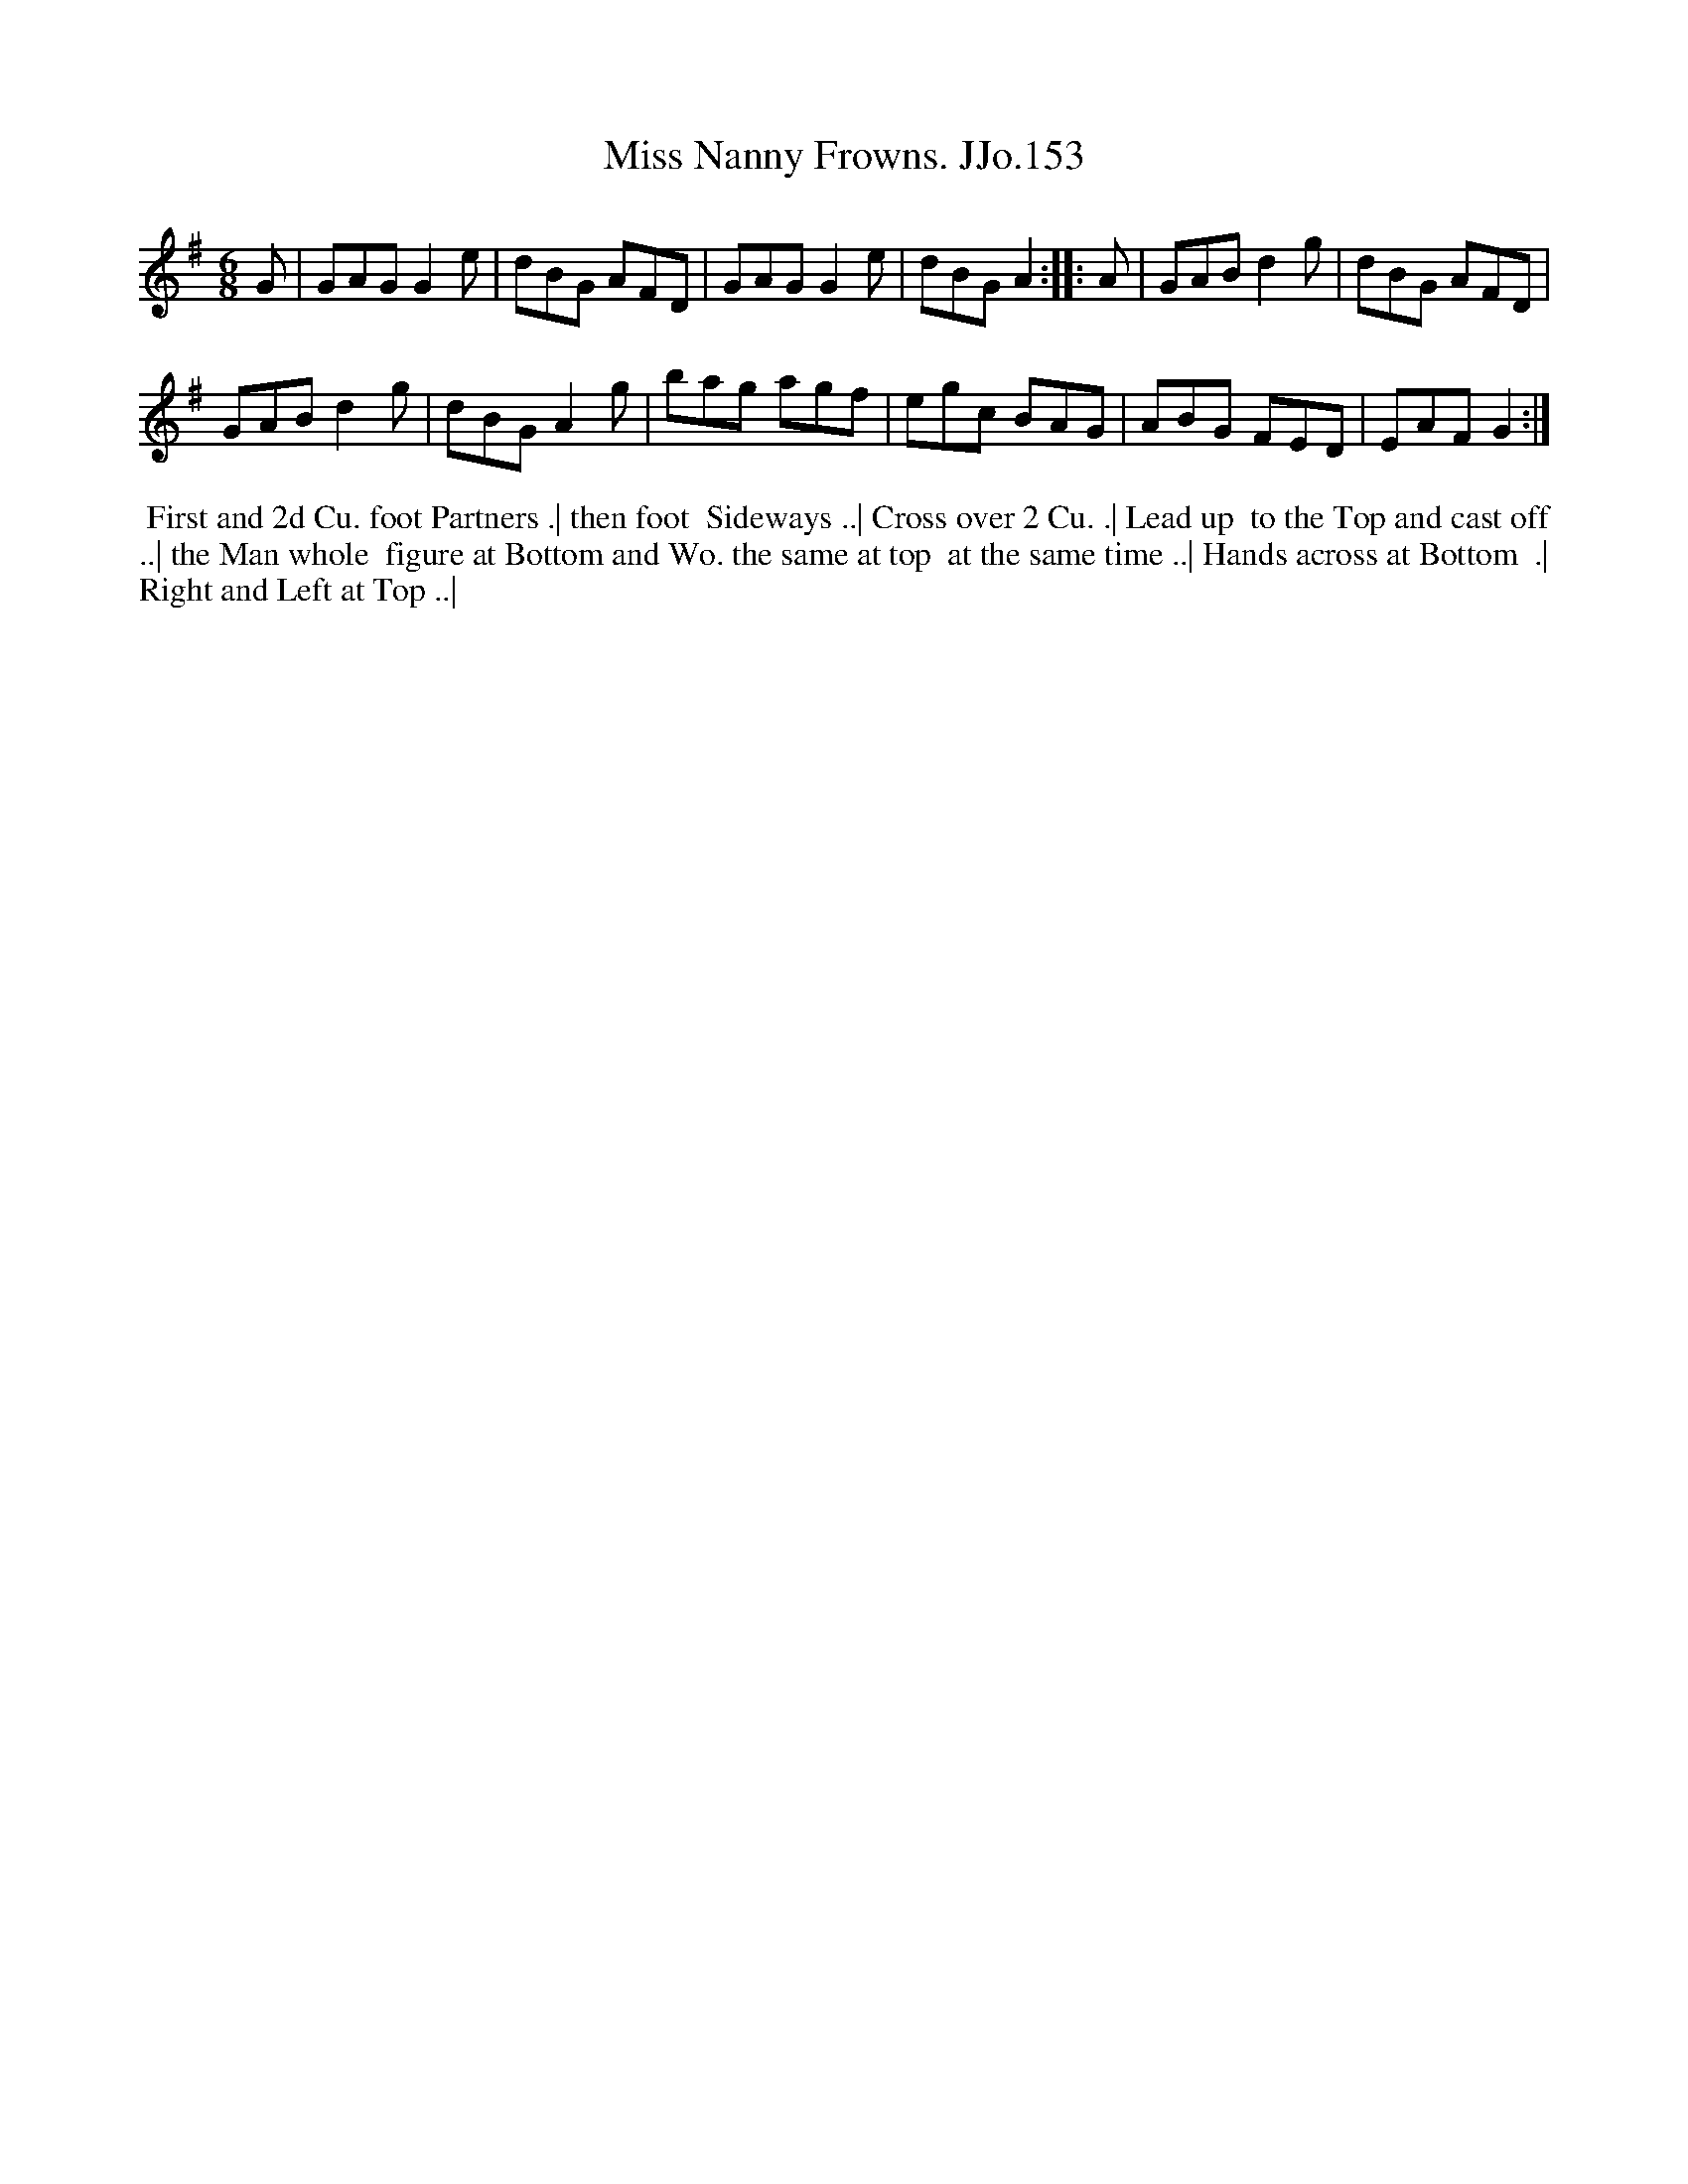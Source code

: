 X:153
T:Miss Nanny Frowns. JJo.153
B:J.Johnson Choice Collection Vol 8 1758
Z:vmp.Simon Wilson 2013 www.village-music-project.org.uk
Z:Dance added by John Chambers 2017
M:6/8
L:1/8
%Q:3/8=120
K:G
   G |\
GAGG2e | dBG AFD |\
GAGG2e | dBGA2 :|\
|: A |\
GABd2g | dBG AFD |
GABd2g | dBGA2g |\
bag agf | egc BAG |\
ABG FED | EAFG2 :|
%%begintext align
%% First and 2d Cu. foot Partners .| then foot
%% Sideways ..| Cross over 2 Cu. .| Lead up
%% to the Top and cast off ..| the Man whole
%% figure at Bottom and Wo. the same at top
%% at the same time ..| Hands across at Bottom
%% .| Right and Left at Top ..|
%%endtext
